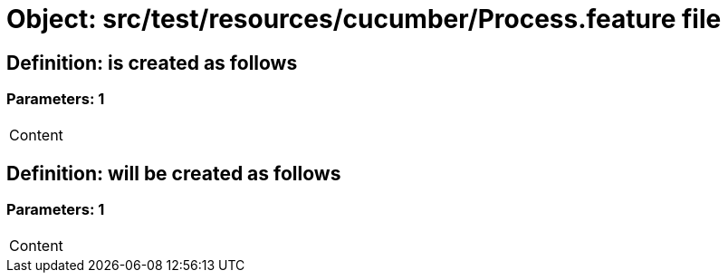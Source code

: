 = Object: src/test/resources/cucumber/Process.feature file

== Definition: is created as follows

=== Parameters: 1

|===
| Content
|===

== Definition: will be created as follows

=== Parameters: 1

|===
| Content
|===

